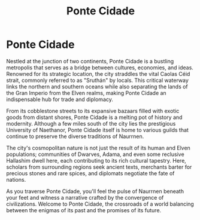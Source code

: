 #+title: Ponte Cidade
#+startup: inlineimages
#+category: Places

* Ponte Cidade
#+caption: The great city of Ponte Cidade
#+attr_org: :width 800
#+attr_html: :class pic-banner :alt City of Ponte Cidade
#+attr_latex: :width 350px
[[./img/ponte-cidade.jpg]]

Nestled at the junction of two continents, Ponte Cidade is a bustling metropolis that serves as a bridge between cultures, economies, and ideas. Renowned for its strategic location, the city straddles the vital Caolas Céid strait, commonly referred to as "Sruthán" by locals. This critical waterway links the northern and southern oceans while also separating the lands of the Gran Imperio from the Elven realms, making Ponte Cidade an indispensable hub for trade and diplomacy.

From its cobblestone streets to its expansive bazaars filled with exotic goods from distant shores, Ponte Cidade is a melting pot of history and modernity. Although a few miles south of the city lies the prestigious University of Naethanor, Ponte Cidade itself is home to various guilds that continue to preserve the diverse traditions of Naurrnen.

The city's cosmopolitan nature is not just the result of its human and Elven populations; communities of Dwarves, Adama, and even some reclusive Hallashim dwell here, each contributing to its rich cultural tapestry. Here, scholars from surrounding regions seek ancient texts, merchants barter for precious stones and rare spices, and diplomats negotiate the fate of nations.

As you traverse Ponte Cidade, you'll feel the pulse of Naurrnen beneath your feet and witness a narrative crafted by the convergence of civilizations. Welcome to Ponte Cidade, the crossroads of a world balancing between the enigmas of its past and the promises of its future.

